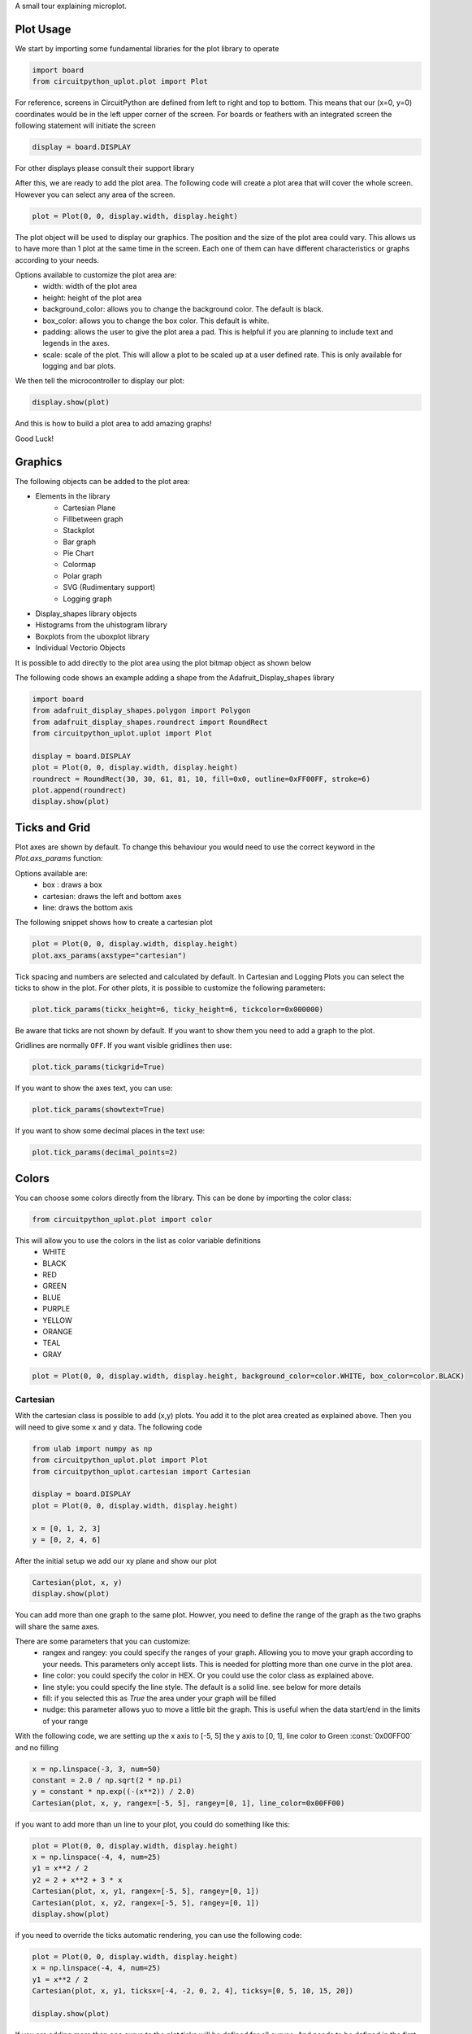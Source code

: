 A small tour explaining microplot.


Plot Usage
=============
We start by importing some fundamental libraries for the plot library to operate


.. code-block:: python

    import board
    from circuitpython_uplot.plot import Plot

For reference, screens in CircuitPython are defined from left to right and top to bottom. This means
that our (x=0, y=0) coordinates would be in the left upper corner of the screen.
For boards or feathers with an integrated screen the following statement will initiate the screen

.. code-block:: python

    display = board.DISPLAY

For other displays please consult their support library

After this, we are ready to add the plot area. The following code will create a plot area that will cover the whole screen.
However you can select any area of the screen.

.. code-block:: python

    plot = Plot(0, 0, display.width, display.height)

The plot object will be used to display our graphics. The position and the size of the plot area
could vary. This allows us to have more than 1 plot at the same time in the screen.
Each one of them can have different characteristics or graphs according to your needs.

Options available to customize the plot area are:
    * width: width of the plot area
    * height: height of the plot area
    * background_color: allows you to change the background color. The default is black.
    * box_color: allows you to change the box color. This default is white.
    * padding: allows the user to give the plot area a pad. This is helpful if you are planning to include text and legends in the axes.
    * scale: scale of the plot. This will allow a plot to be scaled up at a user defined rate. This is only available for logging and bar plots.


We then tell the microcontroller to display our plot:

.. code-block:: python

    display.show(plot)

And this is how to build a plot area to add amazing graphs!


.. image:: ../docs/readme.png

Good Luck!

Graphics
===========

The following objects can be added to the plot area:

* Elements in the library
    * Cartesian Plane
    * Fillbetween graph
    * Stackplot
    * Bar graph
    * Pie Chart
    * Colormap
    * Polar graph
    * SVG (Rudimentary support)
    * Logging graph
* Display_shapes library objects
* Histograms from the uhistogram library
* Boxplots from the uboxplot library
* Individual Vectorio Objects

It is possible to add directly to the plot area using the plot bitmap object as shown below

The following code shows an example adding a shape from the Adafruit_Display_shapes
library

.. code-block:: python

    import board
    from adafruit_display_shapes.polygon import Polygon
    from adafruit_display_shapes.roundrect import RoundRect
    from circuitpython_uplot.uplot import Plot

    display = board.DISPLAY
    plot = Plot(0, 0, display.width, display.height)
    roundrect = RoundRect(30, 30, 61, 81, 10, fill=0x0, outline=0xFF00FF, stroke=6)
    plot.append(roundrect)
    display.show(plot)



Ticks and Grid
===============
Plot axes are shown by default. To change this behaviour you would need
to use the correct keyword in the `Plot.axs_params` function:

.. py:function:: Plot.axs_params(axstype = "box")

   :param axstype: Option to display the axes. Defaults to "box"

Options available are:
    * box : draws a box
    * cartesian: draws the left and bottom axes
    * line: draws the bottom axis

The following snippet shows how to create a cartesian plot

.. code-block:: python

    plot = Plot(0, 0, display.width, display.height)
    plot.axs_params(axstype="cartesian")

.. image:: ../docs/boxes_types.png

Tick spacing and numbers are selected and calculated by default. In Cartesian and Logging Plots you can select the ticks to
show in the plot. For other plots, it is possible to customize the following parameters:

.. py:function:: Plot.tick_params(showtick, tickx_height, ticky_height, tickcolor, tickgrid, showtext, decimal_points)

   :param bool showtick: displays the tick. Defaults to `True`
   :param int tickx_height: tickx_height in pixels
   :param int ticky_height: ticky_height in pixels
   :param int tickcolor: tickcolor in Hex format
   :param bool tickgrid: displays the tickgrid. Defaults to `False`
   :param bool showtext: displays the tick text. Defaults to `False`
   :param int decimal_points: number of decimal points to show. Defaults to :const:`0`


.. code-block:: python

    plot.tick_params(tickx_height=6, ticky_height=6, tickcolor=0x000000)

.. image:: ../docs/ticks_params.png

Be aware that ticks are not shown by default. If you want to show them you need to add a graph to the plot.


Gridlines are normally ``OFF``. If you want visible gridlines then use:

.. code-block:: python

    plot.tick_params(tickgrid=True)


If you want to show the axes text, you can use:

.. code-block:: python

    plot.tick_params(showtext=True)

If you want to show some decimal places in the text use:

.. code-block:: python

    plot.tick_params(decimal_points=2)

.. image:: ../docs/grid_text.png

Colors
===============
You can choose some colors directly from the library. This can be done by importing the color class:

.. code-block:: python

    from circuitpython_uplot.plot import color

This will allow you to use the colors in the list as color variable definitions
    * WHITE
    * BLACK
    * RED
    * GREEN
    * BLUE
    * PURPLE
    * YELLOW
    * ORANGE
    * TEAL
    * GRAY

.. code-block:: python

    plot = Plot(0, 0, display.width, display.height, background_color=color.WHITE, box_color=color.BLACK)

.. image:: ../docs/colors.png

===========
Cartesian
===========
With the cartesian class is possible to add (x,y) plots. You add it to the plot area created as explained
above. Then you will need to give some ``x`` and ``y`` data. The following code


.. code-block:: python

    from ulab import numpy as np
    from circuitpython_uplot.plot import Plot
    from circuitpython_uplot.cartesian import Cartesian

    display = board.DISPLAY
    plot = Plot(0, 0, display.width, display.height)

    x = [0, 1, 2, 3]
    y = [0, 2, 4, 6]

After the initial setup we add our xy plane and show our plot

.. code-block:: python

    Cartesian(plot, x, y)
    display.show(plot)

You can add more than one graph to the same plot. Howver, you need to define the range of the graph as the two
graphs will share the same axes.

There are some parameters that you can customize:
    * rangex and rangey: you could specify the ranges of your graph. Allowing you to move your graph according to your needs. This parameters only accept lists. This is needed for plotting more than one curve in the plot area.
    * line color: you could specify the color in HEX. Or you could use the color class as explained above.
    * line style: you could specify the line style. The default is a solid line. see below for more details
    * fill: if you selected this as `True` the area under your graph will be filled
    * nudge: this parameter allows yuo to move a little bit the graph. This is useful when the data start/end in the limits of your range

With the following code, we are setting up the x axis to [-5, 5]
the y axis to [0, 1], line color to Green :const:`0x00FF00` and no filling


.. code-block:: python

    x = np.linspace(-3, 3, num=50)
    constant = 2.0 / np.sqrt(2 * np.pi)
    y = constant * np.exp((-(x**2)) / 2.0)
    Cartesian(plot, x, y, rangex=[-5, 5], rangey=[0, 1], line_color=0x00FF00)


if you want to add more than un line to your plot, you could do something like this:

.. code-block:: python

    plot = Plot(0, 0, display.width, display.height)
    x = np.linspace(-4, 4, num=25)
    y1 = x**2 / 2
    y2 = 2 + x**2 + 3 * x
    Cartesian(plot, x, y1, rangex=[-5, 5], rangey=[0, 1])
    Cartesian(plot, x, y2, rangex=[-5, 5], rangey=[0, 1])
    display.show(plot)

if you need to override the ticks automatic rendering, you can use the following code:

.. code-block:: python

    plot = Plot(0, 0, display.width, display.height)
    x = np.linspace(-4, 4, num=25)
    y1 = x**2 / 2
    Cartesian(plot, x, y1, ticksx=[-4, -2, 0, 2, 4], ticksy=[0, 5, 10, 15, 20])

    display.show(plot)

If you are adding more than one curve to the plot ticks will be defined for all curves.
And needs to be defined in the first cartesian graph added to the plot.

Line styles
============
You can select the line style of your Cartesian graph. The following line styles are available:
    * LineStyle.SOLID
    * LineStyle.DOTTED
    * LineStyle.DASHED
    * LineStyle.DASH_DOT

This can be done by importing the color class, from the cartesian library:

.. code-block:: python

    from circuitpython_uplot.cartesian import LineStyle

You can select a dotted line by using the following code: ``line_style=LineStyle.DOTTED``.

.. code-block:: python

    Cartesian(plot, x, y, line_style=LineStyle.DOTTED)


===============
Pie Chart
===============

You can easily create Pie charts with plot. Pie Charts are limited to 6 elements as per the automatic coloring.
To make the Pie Chart the data needs to be in a python list form. The library will take care of the rest

.. code-block:: python

    import board
    from circuitpython_uplot.uplot import Plot
    from circuitpython_uplot.pie import Pie

    display = board.DISPLAY
    plot = Plot(0, 0, display.width, display.height)
    a = [5, 2, 7, 3]
    Pie(plot, a)
    display.show(plot)

There are no other special parameters to customize

===============
Scatter
===============
Creates a scatter plot with x,y data. You can customize the circle diameter if you give the radius as a list of values for (x,y) data

.. code-block:: python


    from random import choice
    import board
    from ulab import numpy as np
    from circuitpython_uplot.uplot import Plot
    from circuitpython_uplot.scatter import Scatter

    display = board.DISPLAY
    plot = Plot(0, 0, display.width, display.height)

    a = np.linspace(1, 100)
    b = [choice(a) for _ in a]
    Scatter(plot, a, b)


There are some parameters that you can customize:
    * rangex and rangey: you can specify the ranges of your graph. This allows you to move your graph according to your needs. This parameters only accept lists
    * radius: circles radius/radii. If a different value is given for each point, the radius should be a list of values. If selected pointer is not a circle, this parameter will be ignored
    * pointer_color: you can specify the color in HEX. Or you could use the color class as explained above.
    * pointer: you can select the pointer shape. The default is a circle. See below for more details
    * nudge: this parameter allows you to move the graph slighty. This is useful when the data start/end in the limits of your range


.. code-block:: python

    a = np.linspace(1, 200, 150)
    z = [4, 5, 6, 7, 8]
    radi = [choice(z) for _ in a]
    b = [choice(a) for _ in a]
    Scatter(plot, a, b, rangex=[0,210], rangey=[0, 210], radius=radi, pointer_color=0xF456F3)


Pointer styles
==============
You can select the pointer style of your Scatter graph. The following pointer styles are available:
    * Pointer.CIRCLE
    * Pointer.SQUARE
    * Pointer.TRIANGLE
    * Pointer.DIAMOND

This can be done by importing the color class, from the cartesian library:

.. code-block:: python

    from circuitpython_uplot.scatter import Pointer

You can select a square pointer using the following code: ``pointer=Pointer.SQUARE``.

.. code-block:: python

    Scatter(plot, a, b, pointer=Pointer.SQUARE)

===============
Bar Plot
===============

Allows you to graph bar plots. You just need to give the values of the bar in a python list.
You can choose to create shell or filled bars or 3D projected bars.

.. code-block:: python

    import board
    from circuitpython_uplot.uplot import Plot
    from circuitpython_uplot.bar import Bar

    display = board.DISPLAY
    plot = Plot(0, 0, display.width, display.height)


    a = ["a", "b", "c", "d"]
    b = [3, 5, 1, 7]
    Bar(plot, a, b)


You can select the color or/and if the bars are filled

.. code-block:: python

    Bar(plot, a, b, color=0xFF1000, fill=True)


You can also select the bar spacing and the xstart position:

.. code-block:: python

    Bar(plot, a, b, color=0xFF1000, fill=True, bar_space=30, xstart=70)

For bar filled graphs you can pass a color_palette list. This will allow you to select the color of each bar
This will not work for shell bars.

.. code-block:: python

    import board
    from circuitpython_uplot.uplot import Plot
    from circuitpython_uplot.bar import Bar

    display = board.DISPLAY
    plot = Plot(0, 0, display.width, display.height)
    Bar(plot, a, b, fill=True, bar_space=30, xstart=70, color_palette=[0xFF1000, 0x00FF00, 0x0000FF, 0x00FFFF])


With the projection argument you can show the bars with projection. This will give them a 3D
appearance

.. code-block:: python

    import board
    from circuitpython_uplot.uplot import Plot
    from circuitpython_uplot.bar import bar

    display = board.DISPLAY
    plot = Plot(0, 0, display.width, display.height)


    a = ["a", "b", "c", "d"]
    b = [3, 5, 1, 7]
    Bar(plot, a, b, color=0xFF1000, fill=True, bar_space=30, xstart=70, projection=True)


For filled unprojected bars you can update their values in real time. This is useful for data logging.
The max_value argument will allow you to set the maximum value of the graph. The plot will scale
according to this max value, and bar plot will update their values accordingly

.. code-block:: python

    import board
    from circuitpython_uplot.uplot import Plot
    from circuitpython_uplot.bar import Bar

    display = board.DISPLAY
    plot = Plot(0, 0, display.width, display.height)


    a = ["a", "b", "c", "d"]
    b = [3, 5, 1, 7]
    my_bar = Bar(plot, a, b, color=0xFF1000, fill=True, color_palette=[0xFF1000, 0x00FF00, 0xFFFF00, 0x123456], max_value=10)

Then you can update the values of the bar plot in a loop:

.. code-block:: python

    my_bar.update_values([1, 2, 3, 4])


Also for Filled unprojected bars you can change all bars color at once. The following
code will change all the bar's color to red

.. code-block:: python

    my_bar.update_colors(0xFF0000, 0xFF0000, 0xFF0000, 0xFF0000)

If you prefer, you can change the color of a single bar using the code below that will change the first bar to Blue.:

.. code-block:: python

    my_bar.update_bar_color(0, 0x0000FF)


===============
Fillbetween
===============
This is a special case of cartesian graph and has all the attributes of that class. However,
it will fill the area between two curves:

.. code-block:: python


    import board
    from ulab import numpy as np
    from circuitpython_uplot.uplot import Plot
    from circuitpython_uplot.fillbetween import Fillbetween


    display = board.DISPLAY

    plot = Plot(0, 0, display.width, display.height)

    x = np.linspace(0, 8, num=25)

    y1 = x**2 / 2
    y2 = 2 + x**2 + 3 * x

    Fillbetween(plot, x, y1, y2)

    display.show(plot)

===============
Color Map
===============

Allows you to graph color maps. You just need to give the values in a ulab.numpy.array.
You can choose the initial and final colors for the color map.

.. code-block:: python

    import board
    from ulab import numpy as np
    from circuitpython_uplot.plot import Plot
    from circuitpython_uplot.map import Map


    display = board.DISPLAY

    plot = Plot(0, 0, display.width, display.height, show_box=False)

    x = np.array(
        [
            [1, 3, 9, 25],
            [12, 8, 4, 2],
            [18, 3, 7, 5],
            [2, 10, 9, 22],
            [8, 8, 14, 12],
            [3, 13, 17, 15],
        ],
        dtype=np.int16,
    )

    Map(plot, x, 0xFF0000, 0x0000FF)

    display.show(plot)


===============
Logging
===============

This is a similar to Cartesian but designed to allow the user to use it as a data logger.
The user needs to manually set up the range and tick values in order for this graph to work properly

There are some parameters that you can customize:
    * rangex and rangey: you need specify the ranges of your graph. This allows you to move your graph according to your needs. This parameters only accept lists
    * ticksx and ticksy: Specific ticks for the X and Y axes
    * line_color: you can specify the color in HEX
    * tick_pos: Allows to show the ticks below the axes.
    * fill: generates lines under each point, to fill the area under the points


.. code-block:: python

    plot = Plot(0, 0, display.width, display.height)

    x = [10, 20, 30, 40, 50]
    temp_y = [10, 15, 35, 10, 25]

    my_log = Logging(plot, x, y, rangex=[0, 200], rangey=[0, 100], ticksx=[10, 50, 80, 100], ticksy=[15, 30, 45, 60],)


if you want to redraw new data in the same plot, you could do something like this:

.. code-block:: python


    x_new = [10, 20, 30, 40, 50]
    y_new = [26, 50, 26, 50, 26]

    my_log.draw_points(plot_1, x_new, y_new)


===============
SVG
===============

A small module to load, locate and scale svg path collection of points in the plot area. This will tend to be memory consuming as some SVG will have several path points.
There are some pre-provided icons in the ``icons.py`` file, you could add more if needed.
Specific icons are stored as a dictionary in the icons.py file. Every path is a entry in the dictionary.
For example, if you want to load the Temperature icon with a scale of 2

.. code-block:: python

    from circuitpython_uplot.svg import SVG
    from circuitpython_uplot.icons import Temperature

    display = board.DISPLAY
    plot = Plot(0, 0, display.width, display.height)
    SVG(plot, Temperature, 250, 50, 2)
    display.show(plot)

===============
SHADE
===============
Shade is a small module to add a shaded area to the plot. This is useful to highlight a specific area in the plot.
By itself will only fill rectangular areas in the plot area. However, it can be used in conjunction with other modules to create
more complex plots. Refer to the examples for more details.

=====================
Polar Plot
=====================

Allows to plot polar graphs. You just need to give the values of the graph in a python list.
See the examples folder for more information.
